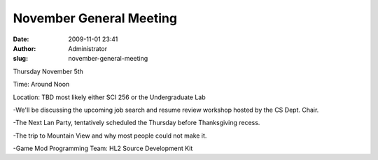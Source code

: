 November General Meeting
########################
:date: 2009-11-01 23:41
:author: Administrator
:slug: november-general-meeting

Thursday November 5th

Time: Around Noon

Location: TBD most likely either SCI 256 or the Undergraduate Lab

-We'll be discussing the upcoming job search and resume review workshop
hosted by the CS Dept. Chair.

-The Next Lan Party, tentatively scheduled the Thursday before
Thanksgiving recess.

-The trip to Mountain View and why most people could not make it.

-Game Mod Programming Team: HL2 Source Development Kit
